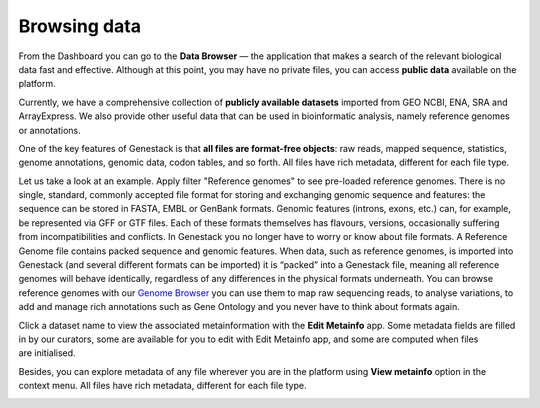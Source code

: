 Browsing data
*************

.. .. raw:: html
    <iframe width="640" height="360" src="https://www.youtube.com/embed/JaEM73GpEXM" frameborder="0" allowfullscreen="1">&nbsp;</iframe>

From the Dashboard you can go to the **Data Browser** — the application that makes a search of
the relevant biological data fast and effective. Although at this point, you may have
no private files, you can access **public data** available on the platform.

Currently, we have a comprehensive collection of **publicly available datasets** imported from
GEO NCBI, ENA, SRA and ArrayExpress. We also provide other useful data that can
be used in bioinformatic analysis, namely reference genomes or annotations.

.. image:: images/data-browser.png

One of the key features of Genestack is that **all files are format-free objects**:
raw reads, mapped sequence, statistics, genome annotations, genomic data, codon
tables, and so forth. All files have rich metadata, different for each file type.

Let us take a look at an example. Apply filter "Reference
genomes" to see pre-loaded reference genomes.
There is no single, standard, commonly accepted file
format for storing and exchanging genomic sequence and features:
the sequence can be stored in FASTA, EMBL or GenBank formats. Genomic
features (introns, exons, etc.) can, for example, be represented via GFF
or GTF files. Each of these formats themselves has flavours, versions,
occasionally suffering from incompatibilities and conflicts. In
Genestack you no longer have to worry or know about file formats.
A Reference Genome file contains packed sequence and genomic features.
When data, such as reference genomes, is imported into Genestack (and
several different formats can be imported) it is “packed” into a
Genestack file, meaning all reference genomes will behave identically,
regardless of any differences in the physical formats underneath. You
can browse reference genomes with our `Genome Browser`_
you can use them to map raw sequencing reads, to analyse variations, to
add and manage rich annotations such as Gene Ontology and you never have
to think about formats again.

Click a dataset name to view the associated metainformation with the **Edit Metainfo** app.
Some metadata fields are filled in by our curators, some are available
for you to edit with Edit Metainfo app, and some are computed when files are initialised.

.. image:: images/metainfo-editor.png
   :align: center

Besides, you can explore metadata of any file wherever you are in the platform using **View metainfo** option in
the context menu. All files have rich metadata, different for each file type.

.. image:: images/metainfo-reference-genome.png
   :align: center
   :scale: 65 %

.. _Genome Browser: https://genestack.com/blog/2015/05/28/navigation-in-genestack-genome-browser/

